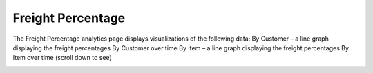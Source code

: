 ==================
Freight Percentage
==================

The Freight Percentage analytics page displays visualizations of the following data:
By Customer – a line graph displaying the freight percentages By Customer over time
By Item – a line graph displaying the freight percentages By Item over time (scroll down to see)

.. image::	C:/Users/filip/Desktop/CibosMenu/docs/analytics/freightPercentageTwo.png